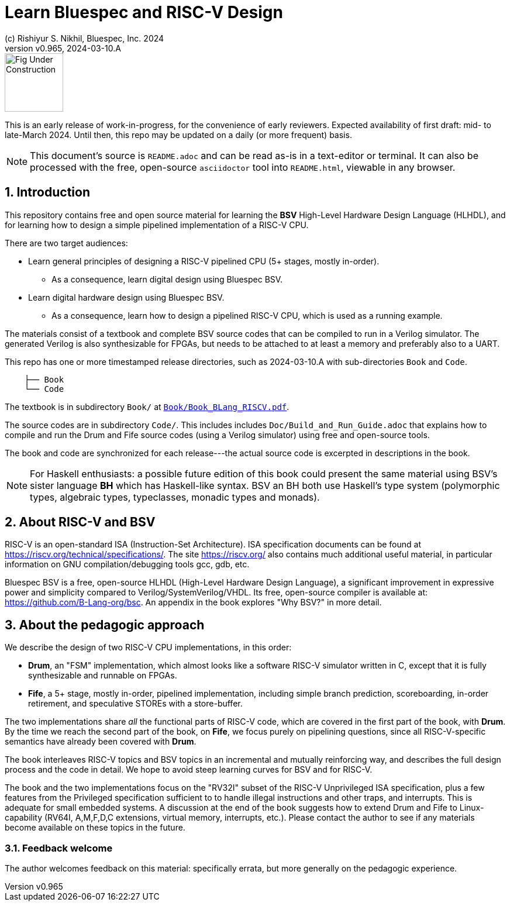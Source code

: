 = Learn Bluespec and RISC-V Design
(c) Rishiyur S. Nikhil, Bluespec, Inc. 2024
:revnumber: v0.965
:revdate: 2024-03-10.A
:sectnums:
:THIS_FILE: README
:RELEASE: 2024-03-10.A
// :toc:
// :toclevels: 3
// :toc-title: Contents
:keywords: Bluespec, B-Lang, BSV, BH, RISC-V, Pipelined CPU, HDL, HLHDL, High Level Hardware Design Language, Fife, Drum

// ****************************************************************

image::Figures/Fig_Under_Construction.png[align="left", width=100]

This is an early release of work-in-progress, for the convenience of
early reviewers. Expected availability of first draft: mid- to
late-March 2024. Until then, this repo may be updated on a daily (or
more frequent) basis.

[NOTE]
====
This document's source is `{THIS_FILE}.adoc` and can be read as-is
in a text-editor or terminal.  It can also be processed with the free,
open-source `asciidoctor` tool into `{THIS_FILE}.html`, viewable in
any browser.
====

// ****************************************************************

== Introduction

This repository contains free and open source material for learning
the *BSV* High-Level Hardware Design Language (HLHDL), and for
learning how to design a simple pipelined implementation of a RISC-V
CPU.

There are two target audiences:

* Learn general principles of designing a RISC-V pipelined CPU (5+
  stages, mostly in-order).

** As a consequence, learn digital design using Bluespec BSV.

* Learn digital hardware design using Bluespec BSV.

** As a consequence, learn how to design a pipelined RISC-V CPU, which
   is used as a running example.

The materials consist of a textbook and complete BSV source codes that
can be compiled to run in a Verilog simulator.  The generated Verilog
is also synthesizable for FPGAs, but needs to be attached to at least
a memory and preferably also to a UART.

This repo has one or more timestamped release directories, such as
{RELEASE} with sub-directories `Book` and `Code`.

----
    ├── Book
    └── Code
----

The textbook is in subdirectory `Book/` at
link:{RELEASE}/Book/Book_BLang_RISCV.pdf[`Book/Book_BLang_RISCV.pdf`].

The source codes are in subdirectory `Code/`.  This includes includes
`Doc/Build_and_Run_Guide.adoc` that explains how to compile and run
the Drum and Fife source codes (using a Verilog simulator) using free
and open-source tools.

The book and code are synchronized for each release---the actual
source code is excerpted in descriptions in the book.

NOTE: For Haskell enthusiasts: a possible future edition of this book
      could present the same material using BSV's sister language *BH*
      which has Haskell-like syntax.  BSV an BH both use Haskell's
      type system (polymorphic types, algebraic types, typeclasses,
      monadic types and monads).

// ****************************************************************

== About RISC-V and BSV

RISC-V is an open-standard ISA (Instruction-Set Architecture).  ISA
specification documents can be found at
https://riscv.org/technical/specifications/[].  The site
https://riscv.org/[] also contains much additional useful material, in
particular information on GNU compilation/debugging tools gcc, gdb,
etc.

Bluespec BSV is a free, open-source HLHDL (High-Level Hardware Design
Language), a significant improvement in expressive power and
simplicity compared to Verilog/SystemVerilog/VHDL.  Its free,
open-source compiler is available at:
link:https://github.com/B-Lang-org/bsc[].  An appendix in the book
explores "Why BSV?" in more detail.

// ****************************************************************

== About the pedagogic approach

We describe the design of two RISC-V CPU implementations, in this order:

* *Drum*, an "FSM" implementation, which almost looks like a software
  RISC-V simulator written in C, except that it is fully synthesizable
  and runnable on FPGAs.

* *Fife*, a 5+ stage, mostly in-order, pipelined implementation,
  including simple branch prediction, scoreboarding, in-order
  retirement, and speculative STOREs with a store-buffer.

The two implementations share _all_ the functional parts of RISC-V
code, which are covered in the first part of the book, with *Drum*.
By the time we reach the second part of the book, on *Fife*, we focus
purely on pipelining questions, since all RISC-V-specific semantics
have already been covered with *Drum*.

The book interleaves RISC-V topics and BSV topics in an incremental
and mutually reinforcing way, and describes the full design process
and the code in detail.  We hope to avoid steep learning curves for
BSV and for RISC-V.

The book and the two implementations focus on the "RV32I" subset of
the RISC-V Unprivileged ISA specification, plus a few features from
the Privileged specification sufficient to to handle illegal
instructions and other traps, and interrupts.  This is adequate for
small embedded systems.  A discussion at the end of the book suggests
how to extend Drum and Fife to Linux-capability (RV64I, A,M,F,D,C
extensions, virtual memory, interrupts, etc.).  Please contact the
author to see if any materials become available on these topics in the
future.

// ================================================================

=== Feedback welcome

The author welcomes feedback on this material: specifically errata,
but more generally on the pedagogic experience.

// ****************************************************************
